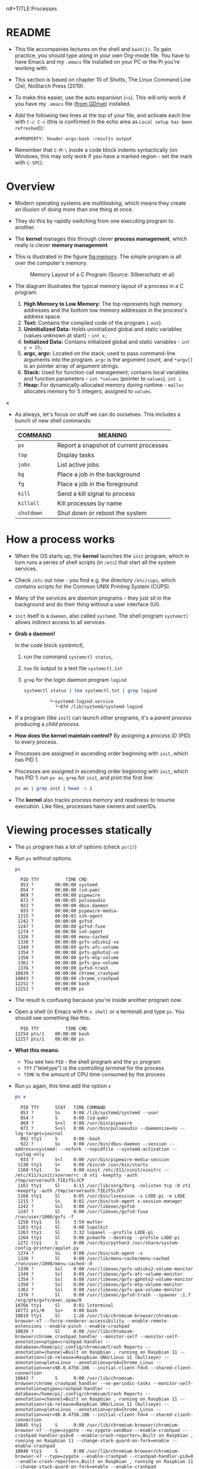n#+TITLE:Processes
#+AUTHOR:Marcus Birkenkrahe
#+SUBTITLE:processes practice for CSC420 Operating Systems Spring 2022 Lyon College
#+STARTUP:overview hideblocks
#+OPTIONS: toc:nil num:nil ^:nil
#+PROPERTY: header-args:bash :results output
#+PROPERTY: header-args:bash :exports both
* README

  * This file accompanies lectures on the shell and ~bash(1)~. To gain
    practice, you should type along in your own Org-mode file. You
    have to have Emacs and my ~.emacs~ file installed on your PC or
    the Pi you're working with.

  * This section is based on chapter 10 of Shotts, The Linux Command
    Line (2e), NoStarch Press (2019).

  * To make this easier, use the auto expansion (~<s~). This will only
    work if you have my ~.emacs~ file ([[https://tinyurl.com/lyonemacs][from GDrive]]) installed.

  * Add the following two lines at the top of your file, and activate
    each line with ~C-c C-c~ (this is confirmed in the echo area as
    ~Local setup has been refreshed~)):
    #+begin_example
    #+PROPERTY: header-args:bash :results output
    #+end_example

  * Remember that ~C-M-\~ inside a code block indents syntactically
    (on Windows, this may only work if you have a marked region - set
    the mark with ~C-SPC~).

* Overview

  - Modern operating systems are /multitasking/, which means they create
    an illusion of doing more than one thing at once.

  - They do this by rapidly switching from one executing program to
    another.

  - The *kernel* manages this through clever *process management*, which
    really is clever *memory management*.

  - This is illustrated in the figure [[fig:memory]]. The simple program
    is all over the computer's memory.

    #+name: fig:memory
    #+attr_html: :width 600px
    #+caption: Memory Layout of a C Program (Source: Silberschatz et al)
    [[./img/process.png]]

  - The diagram illustrates the typical memory layout of a process in a C program:
    1) *High Memory to Low Memory:* The top represents high memory
       addresses and the bottom low memory addresses in the process's
       address space.
    2) *Text:* Contains the compiled code of the program (~.out~).
    3) *Uninitialized Data:* Holds uninitialized global and static
       variables (values unknown at start) - ~int x;~
    4) *Initialized Data:* Contains initialized global and
       static variables - ~int y = 15;~
    5) *argc, argv:* Located on the stack; used to pass command-line
       arguments into the program. =argc= is the argument count, and
       =*argv[]= is an pointer array of argument strings.
    6) *Stack:* Used for function call management; contains local
       variables and function parameters - ~int *values~ (pointer to
       ~values~), ~int i~.
    7) *Heap:* For dynamically-allocated memory during runtime - =malloc=
       allocates memory for 5 integers, assigned to ~values~.
x
  
  - As always, let's focus on stuff we can do ourselves. This includes
    a bunch of new shell commands:

    | COMMAND  | MEANING                                |
    |----------+----------------------------------------|
    | ~ps~       | Report a snapshot of current processes |
    | ~top~      | Display tasks                          |
    | ~jobs~     | List active jobs                       |
    | ~bg~       | Place a job in the background          |
    | ~fg~       | Place a job in the foreground          |
    | ~kill~     | Send a kill signal to process          |
    | ~killall~  | Kill processes by name                 |
    | ~shutdown~ | Shut down or reboot the system         |

* How a process works

  - When the OS starts up, the *kernel* launches the ~init~ program, which
    in turn runs a series of shell scripts (in ~/etc~) that start all
    the system services.

  - Check ~/etc~ out now - you find e.g. the directory ~/etc/cups~,
    which contains scripts for the Common UNIX Printing System (CUPS).

  - Many of the services are /daemon/ programs - they just sit in the
    background and do their thing without a user interface (UI).

  - ~init~ itself is a ~daemon~, also called ~systemd~. The shell program
    ~systemctl~ allows indirect access to all services.

  - *Grab a daemon!*

    In the code block [[systemctl]],
    1) run the command ~systemctl status~,
    2) ~tee~ its output to a text file ~systemctl.txt~
    3) ~grep~ for the login daemon program ~logind~ 

    #+name: systemctl
    #+begin_src bash :results output
      systemctl status | tee systemctl.txt | grep logind
    #+end_src

    #+RESULTS: systemctl
    :              └─systemd-logind.service 
    :                └─874 /lib/systemd/systemd-logind

  - If a program (like ~init~) can launch other programs, it's a
    /parent process/ producing a /child process/.

  - *How does the kernel maintain control?* By assigning a /process ID/
    (PID) to every process.

  - Processes are assigned in ascending order beginning with ~init~,
    which has PID 1.

  - Processes are assigned in ascending order beginning with ~init~,
    which has PID 1: run ~px ax~,  =grep= for =init=, and print the first line:
    #+begin_src bash 
      ps ax | grep init | head -n 1
    #+end_src
  
  - The *kernel* also tracks process memory and readiness to resume
    execution. Like files, processes have owners and userIDs.

* Viewing processes statically

  - The ~ps~ program has a lot of options (check ~ps(1)~)

  - Run ~ps~ without options.

    #+name: ps
    #+begin_src bash :results output
    ps
    #+end_src

    #+RESULTS: ps
    #+begin_example
      PID TTY          TIME CMD
      853 ?        00:00:00 systemd
      854 ?        00:00:00 (sd-pam)
      869 ?        00:00:00 pipewire
      872 ?        00:00:05 pulseaudio
      922 ?        00:00:00 dbus-daemon
      933 ?        00:00:00 pipewire-media-
     1215 ?        00:00:01 ssh-agent
     1242 ?        00:00:00 gvfsd
     1247 ?        00:00:00 gvfsd-fuse
     1274 ?        00:00:00 ssh-agent
     1326 ?        00:00:00 menu-cached
     1330 ?        00:00:00 gvfs-udisks2-vo
     1349 ?        00:00:09 gvfs-afc-volume
     1354 ?        00:00:00 gvfs-gphoto2-vo
     1358 ?        00:00:00 gvfs-mtp-volume
     1362 ?        00:00:00 gvfs-goa-volume
     1376 ?        00:00:00 gvfsd-trash
    10839 ?        00:00:00 chrome_crashpad
    10843 ?        00:00:00 chrome_crashpad
    12251 ?        00:00:00 bash
    12252 ?        00:00:00 ps
    #+end_example

  - The result is confusing because you're inside another program now. 
 
  - Open a shell (in Emacs with ~M-x shell~ or a terminal) and type
    ~ps~. You should see something like this:

    #+begin_example
      PID TTY          TIME CMD
    12254 pts/1    00:00:00 bash
    12257 pts/1    00:00:00 ps
    #+end_example

  - *What this means:* 
    - You see two ~PID~ - the shell program and the ~ps~ program
    - ~TTY~ ("teletype") is the /controlling terminal/ for the process
    - ~TIME~ is the amount of CPU time consumed by the process

  - Run ~ps~ again, this time add the option ~x~ 
   
    #+name: psx
    #+begin_src bash :results output
      ps x 
    #+end_src

    #+RESULTS: psx
    #+begin_example
      PID TTY      STAT   TIME COMMAND
      853 ?        Ss     0:00 /lib/systemd/systemd --user
      854 ?        S      0:00 (sd-pam)
      869 ?        S<sl   0:00 /usr/bin/pipewire
      872 ?        S<sl   0:06 /usr/bin/pulseaudio --daemonize=no --log-target=journal
      892 tty1     S      0:00 -bash
      922 ?        Ss     0:00 /usr/bin/dbus-daemon --session --address=systemd: --nofork --nopidfile --systemd-activation --syslog-only
      933 ?        S<l    0:00 /usr/bin/pipewire-media-session
     1138 tty1     S+     0:00 /bin/sh /usr/bin/startx
     1160 tty1     S+     0:00 xinit /etc/X11/xinit/xinitrc -- /etc/X11/xinit/xserverrc :0 vt1 -keeptty -auth /tmp/serverauth.TIEzf5cJCP
     1161 tty1     Sl     4:11 /usr/lib/xorg/Xorg -nolisten tcp :0 vt1 -keeptty -auth /tmp/serverauth.TIEzf5cJCP
     1166 tty1     Sl     0:05 /usr/bin/lxsession -s LXDE-pi -e LXDE
     1215 ?        Ss     0:01 /usr/bin/ssh-agent x-session-manager
     1242 ?        Ssl    0:00 /usr/libexec/gvfsd
     1247 ?        Sl     0:00 /usr/libexec/gvfsd-fuse /run/user/1000/gvfs -f
     1258 tty1     Sl     3:59 mutter
     1261 tty1     Sl     0:00 lxpolkit
     1263 tty1     Sl     3:32 lxpanel --profile LXDE-pi
     1264 tty1     Sl     0:06 pcmanfm --desktop --profile LXDE-pi
     1272 tty1     S      0:00 /usr/bin/python3 /usr/share/system-config-printer/applet.py
     1274 ?        Ss     0:00 /usr/bin/ssh-agent -s
     1326 ?        Sl     0:00 /usr/lib/menu-cache/menu-cached /run/user/1000/menu-cached-:0
     1330 ?        Ssl    0:00 /usr/libexec/gvfs-udisks2-volume-monitor
     1349 ?        Ssl    0:09 /usr/libexec/gvfs-afc-volume-monitor
     1354 ?        Ssl    0:00 /usr/libexec/gvfs-gphoto2-volume-monitor
     1358 ?        Ssl    0:00 /usr/libexec/gvfs-mtp-volume-monitor
     1362 ?        Ssl    0:00 /usr/libexec/gvfs-goa-volume-monitor
     1376 ?        Sl     0:00 /usr/libexec/gvfsd-trash --spawner :1.7 /org/gtk/gvfs/exec_spaw/0
    10766 tty1     Sl     0:01 lxterminal
    10772 pts/0    Ss+    0:00 bash
    10819 tty1     Sl     1:26 /usr/lib/chromium-browser/chromium-browser-v7 --force-renderer-accessibility --enable-remote-extensions --enable-pinch --enable-crashpad
    10839 ?        Sl     0:00 /usr/lib/chromium-browser/chrome_crashpad_handler --monitor-self --monitor-self-annotation=ptype=crashpad-handler --database=/home/pi/.config/chromium/Crash Reports --annotation=channel=Built on Raspbian , running on Raspbian 11 --annotation=lsb-release=Raspbian GNU/Linux 11 (bullseye) --annotation=plat=Linux --annotation=prod=Chrome_Linux --annotation=ver=98.0.4758.106 --initial-client-fd=5 --shared-client-connection
    10843 ?        S      0:00 /usr/lib/chromium-browser/chrome_crashpad_handler --no-periodic-tasks --monitor-self-annotation=ptype=crashpad-handler --database=/home/pi/.config/chromium/Crash Reports --annotation=channel=Built on Raspbian , running on Raspbian 11 --annotation=lsb-release=Raspbian GNU/Linux 11 (bullseye) --annotation=plat=Linux --annotation=prod=Chrome_Linux --annotation=ver=98.0.4758.106 --initial-client-fd=4 --shared-client-connection
    10845 tty1     S      0:00 /usr/lib/chromium-browser/chromium-browser-v7 --type=zygote --no-zygote-sandbox --enable-crashpad --crashpad-handler-pid=0 --enable-crash-reporter=,Built on Raspbian , running on Raspbian 11 --change-stack-guard-on-fork=enable --enable-crashpad
    10846 tty1     S      0:00 /usr/lib/chromium-browser/chromium-browser-v7 --type=zygote --enable-crashpad --crashpad-handler-pid=0 --enable-crash-reporter=,Built on Raspbian , running on Raspbian 11 --change-stack-guard-on-fork=enable --enable-crashpad
    10848 tty1     S      0:00 /usr/lib/chromium-browser/chromium-browser-v7 --type=zygote --enable-crashpad --crashpad-handler-pid=0 --enable-crash-reporter=,Built on Raspbian , running on Raspbian 11 --change-stack-guard-on-fork=enable --enable-crashpad
    10871 tty1     Sl     1:12 /usr/lib/chromium-browser/chromium-browser-v7 --type=gpu-process --enable-crashpad --crashpad-handler-pid=0 --enable-crash-reporter=,Built on Raspbian , running on Raspbian 11 --change-stack-guard-on-fork=enable --gpu-preferences=UAAAAAAAAAAgAAAIAAAAAAAAAAAAAAAAAABgAAAAAAAwAAAAAAAAAAAAAAAAAAAAAAAAAAAAAAAAAAAAAQAAABgAAAAAAAAAGAAAAAAAAAAIAAAAAAAAAAgAAAAAAAAACAAAAAAAAAA= --shared-files --field-trial-handle=0,7525360689630647846,627907394476141022,131072
    10872 tty1     Sl     0:11 /usr/lib/chromium-browser/chromium-browser-v7 --type=utility --utility-sub-type=network.mojom.NetworkService --lang=en-US --service-sandbox-type=none --enable-crashpad --crashpad-handler-pid=0 --enable-crash-reporter=,Built on Raspbian , running on Raspbian 11 --change-stack-guard-on-fork=enable --shared-files=v8_context_snapshot_data:100 --field-trial-handle=0,7525360689630647846,627907394476141022,131072 --enable-crashpad
    10874 tty1     Sl     0:00 /usr/lib/chromium-browser/chromium-browser-v7 --type=utility --utility-sub-type=storage.mojom.StorageService --lang=en-US --service-sandbox-type=utility --enable-crashpad --crashpad-handler-pid=0 --enable-crash-reporter=,Built on Raspbian , running on Raspbian 11 --change-stack-guard-on-fork=enable --shared-files=v8_context_snapshot_data:100 --field-trial-handle=0,7525360689630647846,627907394476141022,131072
    10926 tty1     Sl     0:10 /usr/lib/chromium-browser/chromium-browser-v7 --type=renderer --enable-crashpad --crashpad-handler-pid=0 --enable-crash-reporter=,Built on Raspbian , running on Raspbian 11 --extension-process --display-capture-permissions-policy-allowed --change-stack-guard-on-fork=enable --lang=en-US --num-raster-threads=2 --enable-main-frame-before-activation --renderer-client-id=5 --launch-time-ticks=199470451122 --shared-files=v8_context_snapshot_data:100 --field-trial-handle=0,7525360689630647846,627907394476141022,131072
    10975 tty1     S      0:00 /usr/lib/chromium-browser/chromium-browser-v7 --type=broker
    11042 tty1     Sl     0:28 /usr/lib/chromium-browser/chromium-browser-v7 --type=renderer --enable-crashpad --crashpad-handler-pid=0 --enable-crash-reporter=,Built on Raspbian , running on Raspbian 11 --display-capture-permissions-policy-allowed --change-stack-guard-on-fork=enable --lang=en-US --num-raster-threads=2 --enable-main-frame-before-activation --renderer-client-id=10 --launch-time-ticks=199486358282 --shared-files=v8_context_snapshot_data:100 --field-trial-handle=0,7525360689630647846,627907394476141022,131072
    11161 tty1     Sl     1:01 /usr/lib/chromium-browser/chromium-browser-v7 --type=renderer --enable-crashpad --crashpad-handler-pid=0 --enable-crash-reporter=,Built on Raspbian , running on Raspbian 11 --display-capture-permissions-policy-allowed --change-stack-guard-on-fork=enable --lang=en-US --num-raster-threads=2 --enable-main-frame-before-activation --renderer-client-id=22 --launch-time-ticks=199587426201 --shared-files=v8_context_snapshot_data:100 --field-trial-handle=0,7525360689630647846,627907394476141022,131072
    11228 tty1     Sl     0:00 /usr/lib/chromium-browser/chromium-browser-v7 --type=renderer --enable-crashpad --crashpad-handler-pid=0 --enable-crash-reporter=,Built on Raspbian , running on Raspbian 11 --display-capture-permissions-policy-allowed --change-stack-guard-on-fork=enable --lang=en-US --num-raster-threads=2 --enable-main-frame-before-activation --renderer-client-id=26 --launch-time-ticks=199690000091 --shared-files=v8_context_snapshot_data:100 --field-trial-handle=0,7525360689630647846,627907394476141022,131072
    11913 tty1     Sl     2:37 /usr/bin/emacs
    12254 pts/1    Ss+    0:00 /bin/bash --noediting -i
    12411 ?        Ss     0:00 bash
    12412 ?        R      0:00 ps x
    #+end_example

  - ~ps x~ (no dash!) shows all processes regardless of what terminal
     they are controlled by. ~?~ indicates no terminal (like daemons).

  - How many processes that you own that have no terminal?

     #+name: noterm
     #+begin_src bash :results output
     ps x | grep ? | wc -l
     #+end_src

     #+RESULTS: noterm
     : 23

  - List only the first 5 lines of the ~ps x~ listing.

     #+name: headps
     #+begin_src bash :results output
       ps x | head -5
  #+end_src

  #+RESULTS: headps
  :   PID TTY      STAT   TIME COMMAND
  :   853 ?        Ss     0:00 /lib/systemd/systemd --user
  :   854 ?        S      0:00 (sd-pam)
  :   869 ?        S<sl   0:00 /usr/bin/pipewire
  :   872 ?        S<sl   0:06 /usr/bin/pulseaudio --daemonize=no --log-target=journal

  - The column ~STAT~ reveals the current status of the process, see
    table [[tab:states]].

    #+name: tab:states
    | STATE | MEANING                                            |
    |-------+----------------------------------------------------|
    | R     | Running or ready to run                            |
    | S     | Sleeping, waiting for an event (e.g. keystroke)    |
    | D     | Uninterruptible sleep, waiting for I/O (e.g. disk) |
    | T     | Stopped, received instruction to stop              |
    | Z     | Zombie child process, abandoned by parent          |
    | <     | High priority (not /nice/ - more CPU time)           |
    | N     | Low priority (/nice/) - served once < are done       |

    There may be more characters denoting exotic process
    characteristics (see ~ps(1)~). E.g. ~s~ is a /session leader/, ~+~ is a
    /foreground/ process, and ~l~ is multi-threaded.

  - Check if you have any running processes (=R=) or Zombie processes (=Z=):
    #+begin_src bash :results output
      ps x | grep -cE [RZ] 
    #+end_src

    #+RESULTS:
    : 5
  
  - You get even more information with the option ~aux~. Redirect
    the output of ~ps aux~ to a file ~psaux.txt~, and print only the first
    5 lines.

    #+name: aux
    #+begin_src bash :results output
      ps aux  | tee psaux.txt | head -5
    #+end_src

    #+RESULTS: aux
    : USER         PID %CPU %MEM    VSZ   RSS TTY      STAT START   TIME COMMAND
    : root           1  0.0  0.1 166500  8880 ?        Ss   Apr19   0:04 /sbin/init splash
    : root           2  0.0  0.0      0     0 ?        S    Apr19   0:00 [kthreadd]
    : root           3  0.0  0.0      0     0 ?        I<   Apr19   0:00 [rcu_gp]
    : root           4  0.0  0.0      0     0 ?        I<   Apr19   0:00 [rcu_par_gp]
  
  - You should see ~PID 1~, the ~init~ program. The ~splash~ options means
    that you can see a splash screen during boot.

  - Table [[tab:aux]] shows some header definitions

    #+name: tab:aux
    | HEADER | MEANING                             |
    |--------+-------------------------------------|
    | USER   | User ID - this is the process owner |
    | %CPU   | CPU usage in percent                |
    | %MEM   | Memory usage in percent             |
    | VSZ    | Virtual memory size (kB)            |
    | RSS    | Resident set size - RAM use in kB   |
    | START  | Process starting time and date      |
   
  - Why is the CPU usage of ~init~ zero, while the Memory usage is
    non-zero? How much RAM does the program actually use?

    #+begin_quote
    ANSWER: The ~init~ program only runs during the booting process, but
    as part of the *kernel* it is loaded into the central memory. It
    occupies 8MB. 
    #+end_quote

* Viewing processes dynamically

  - ~ps~ provides a snapshot, but ~top~ provides a real-time view.

  - Open a terminal (in or outside of Emacs) and run ~top~. You can
    stop the command with ~C-c~ or ~q~.
 
  - ~top~ refreshes every three seconds and shows the top system
    processes. It includes a summary at the top and a table sorted by
    CPU activity at the bottom.

    #+name: fig:top
    #+attr_html: :width 600px
    #+caption: Top view
    [[../img/top.png]]

  - The system summary contains a lot of good stuff. Table [[tab:top]]
    gives a rundown. 

    #+name: tab:top
    | ROW | FIELD          | MEANING                           |
    |-----+----------------+-----------------------------------|
    |   1 | top            | Program name                      |
    |     | 21:52:54       | Current time of day               |
    |     | up 2 days 9:49 | /uptime/ since last boot            |
    |     | 1 user         | No. of users logged in            |
    |     | load average   | No. of processes waiting to run   |
    |     |                | Values < 1.0 means not busy       |
    |-----+----------------+-----------------------------------|
    |   2 | Tasks:         | No. of processes and their states |
    |     |                | total, running, sleeping, stopped |
    |-----+----------------+-----------------------------------|
    |   3 | Cpu(s):        | Activities that the CPU performs: |
    |     |                | us: user processes (not kernel)   |
    |     |                | sy: system processes (kernel)     |
    |     |                | ni: nice (low prio) processes     |
    |     |                | id: idle processes                |
    |     |                | wa: waiting for I/O               |
    |-----+----------------+-----------------------------------|
    |   4 | Mem:           | Physical RAM used                 |
    |-----+----------------+-----------------------------------|
    |   5 | Swap:          | Swap space (virtual memory) used  |

  - ~top~ accepts some keyboard commands like ~h~ (help) and ~q~ (quit).
  
  - ~top~ is better than any graphical application (e.g. the Task
    Manager that you have on your Pi) - it is faster and consumes far
    less resources.

* Controlling processes

** Interrupting a process

   - As a guinea pig program, we use ~emacs~.
  
   - Open a terminal (inside Emacs after splitting the screen with
     ~C-x 2~ or outside of Emacs), and enter ~emacs~ at the prompt. A new
     Emacs editor window appears. Notice that the terminal prompt does
     not return.

   - Close the new Emacs editor manually by clicking on the ~X~ in
     the upper right corner. The prompt in the Shell returns.

   - Enter ~emacs~ again in the shell, and interrupt it with CTRL-C
     (outside of Emacs, or with ~C-c C-c~ on the Emacs ~*shell*~).

   - Many programs can be interrupted this way by sending an *interrupt*
     signal to the *kernel*. 

** Putting a process in the background

   - The terminal has a /foreground/ and a /background/. To launch a
     program so that it is immediately placed into the background,
     follow it with an ampersand ~&~ character

   - Start Emacs from the shell in the background. An Emacs window
     should open. Look at the terminal.

   - The message that appeared is part of shell /job control/. It means
     that we have started job number 1 with the PID 13899. If you
     check the process table with ~ps~, you should see the process

     #+begin_example
     [1] 13899
     #+end_example

   - ~grep~ the ~emacs~ process from the process table using the PID.

     #+begin_example
     13928 pts/1    00:00:04 emacs
     #+end_example

   - The ~jobs~ command lists the jobs that were launched from our
     terminal. Try it. You should see something like this:

     #+begin_example
     [1]+  Running                 emacs &
     #+end_example

** Returning a process to the foreground

   - A process in the background is immune from keyboard input - you
     cannot interrupt it with ~CTRL-C~. To return it to the foreground,
     use the ~fg~ command.

   - On the shell where you started it, return the process to the
     foreground with the command ~fg %1~. The ~1~ is the ~jobspec~.

   - Kill the Emacs process with ~C-c C-c~ or ~CTRL-C~ on the shell where
     you started it.

   - If you enter =jobs= you get no response, and =fg= tells you there's
     no job.

** Stopping or pausing a process

   - Start an ~emacs~ process in a terminal (NOT in an Emacs
     shell) - it's now in the foreground. If you press ~CTRL-z~ in the
     shell, the process is stopped. 

     #+begin_example
     pi@raspberrypi:~ $ emacs
     ^Z
     [1]+  Stopped                 emacs
     pi@raspberrypi:~ $
     #+end_example

   - To bring the process back, you can either bring it into the
     foreground with ~fg %1~, or resume the process in the background
     with ~bg %~. Try both.

   - *Why would you launch a graphical program from the shell?*
     - The program may not be listed in the GUI
     - You see error messages that otherwise are invisible
     - Some graphical programs have useful command line options

** Killing a process

   - ~kill~ is used to terminate processes using the PID. Start
     Emacs from the shell /in the background/ (inside or outside of
     emacs), and then kill it with ~kill PID~. 

     /Tip: you get the PID with ~ps~, or right after executing the
     background command./

   - ~kill~ does actually not "kill" the process, it sends it a
     signal. We have already used some of these signals:

     | SIGNAL | MEANING                    |
     |--------+----------------------------|
     | INT    | CTRL-C - interrupt process |
     | TSTP   | CTRL-Z - terminal stop     |
     | HUP    | Hang up (used by daemons)  |
     | KILL   | Kill without cleanup       |
     | TERM   | Terminate with ~kill~        |
     | STOP   | Stop without delay         |

   - Some of these signals are sent to the target program (identified
     by PID) while others are sent straight to the kernel.

* More process commands
  
  Some fun commands to play with and explore. We already looked at
  ~pstree~. You may have to install these.

  | COMMAND | MEANING                                     |
  |---------+---------------------------------------------|
  | pstree  | Process list arranged as tree pattern       |
  | vmstat  | System usage snapshot                       |
  | xload   | Draws a graph showing system load over time |
  | tload   | Draws graph in terminal                     |

* Summary

  - Multitasking by rapidly switching tasks, managed by the kernel.
  - Memory layout in processes includes compiled code,
    initialized/uninitialized data, stack, and heap.
  - Useful shell commands for process management: =ps=, =top=, =jobs=, =bg=,
    =fg=, =kill=, =shutdown=.
  - Kernel starts with =init= program to launch system services.
  - Services typically run as background daemons, managed via
    =systemctl=.
  - Processes are tracked via Process IDs (PID).
  - Snapshot of processes using =ps=, dynamic view with =top=.
  - Process statuses include running, sleeping, stopped, and zombie
    states.
  - Interrupt, background, and foreground control of processes with
    commands like =CTRL-C=, =&=, =fg=, =bg=.
  - =kill= command for sending signals to processes.
  - Additional tools: =vmstat=, =xload=, =tload= for system performance
    analysis.
  - Offers enhanced control and visibility, crucial for system
    optimization and troubleshooting.

* References
  
  - Silberschatz, Galvin and Gagne (2018). Operating System Concepts -
    10th edition, Wiley.

  - Shotts, The Linux Command line (2019). NoStarch.
